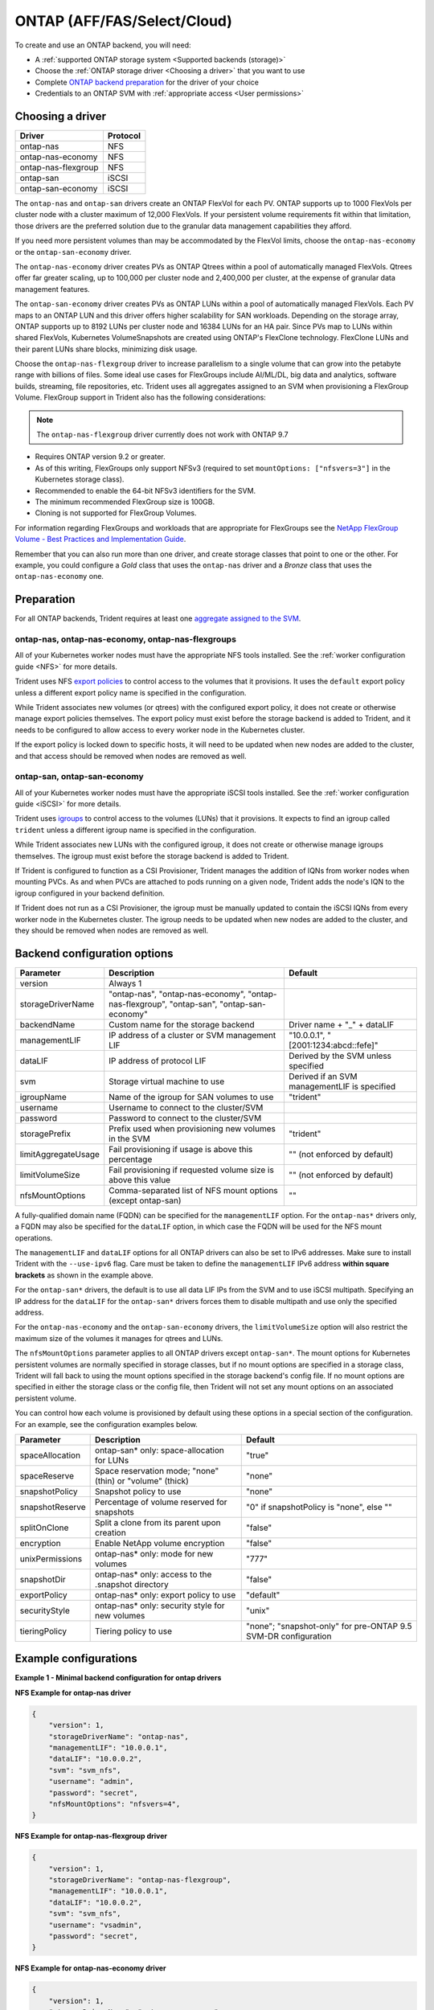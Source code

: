 ############################
ONTAP (AFF/FAS/Select/Cloud)
############################

To create and use an ONTAP backend, you will need:

* A :ref:`supported ONTAP storage system <Supported backends (storage)>`
* Choose the :ref:`ONTAP storage driver <Choosing a driver>` that you want to
  use
* Complete `ONTAP backend preparation`_ for the driver of your choice
* Credentials to an ONTAP SVM with :ref:`appropriate access <User permissions>`

Choosing a driver
-----------------

=================== ========
Driver              Protocol
=================== ========
ontap-nas           NFS
ontap-nas-economy   NFS
ontap-nas-flexgroup NFS
ontap-san           iSCSI
ontap-san-economy   iSCSI
=================== ========

The ``ontap-nas`` and ``ontap-san`` drivers create an ONTAP FlexVol for each
PV. ONTAP supports up to 1000 FlexVols per cluster node with a cluster
maximum of 12,000 FlexVols. If your persistent volume requirements fit within
that limitation, those drivers are the preferred solution due to the granular
data management capabilities they afford.

If you need more persistent volumes than may be accommodated by the FlexVol
limits, choose the ``ontap-nas-economy`` or the ``ontap-san-economy`` driver.

The ``ontap-nas-economy`` driver creates PVs as ONTAP
Qtrees within a pool of automatically managed FlexVols. Qtrees offer far
greater scaling, up to 100,000 per cluster node and 2,400,000 per cluster, at
the expense of granular data management features.

The ``ontap-san-economy`` driver creates PVs as ONTAP LUNs within a pool of
automatically managed FlexVols. Each PV maps to an ONTAP LUN and this driver offers
higher scalability for SAN workloads. Depending on the storage array, ONTAP supports
up to 8192 LUNs per cluster node and 16384 LUNs for an HA pair. Since PVs map to LUNs
within shared FlexVols, Kubernetes VolumeSnapshots are created using ONTAP's FlexClone
technology. FlexClone LUNs and their parent LUNs share blocks, minimizing disk usage. 

Choose the ``ontap-nas-flexgroup`` driver to increase parallelism to a single volume
that can grow into the petabyte range with billions of files. Some ideal use cases
for FlexGroups include AI/ML/DL, big data and analytics, software builds, streaming,
file repositories, etc. Trident uses all aggregates assigned to an SVM when
provisioning a FlexGroup Volume. FlexGroup support in Trident also has the following
considerations:

.. note::

   The ``ontap-nas-flexgroup`` driver currently does not work with ONTAP 9.7

* Requires ONTAP version 9.2 or greater.
* As of this writing, FlexGroups only support NFSv3 (required to set
  ``mountOptions: ["nfsvers=3"]`` in the Kubernetes storage class).
* Recommended to enable the 64-bit NFSv3 identifiers for the SVM.
* The minimum recommended FlexGroup size is 100GB.
* Cloning is not supported for FlexGroup Volumes.

For information regarding FlexGroups and workloads that are appropriate for FlexGroups see the
`NetApp FlexGroup Volume - Best Practices and Implementation Guide`_.

.. _NetApp FlexGroup Volume - Best Practices and Implementation Guide: https://www.netapp.com/us/media/tr-4571.pdf

Remember that you can also run more than one driver, and create storage
classes that point to one or the other. For example, you could configure a
*Gold* class that uses the ``ontap-nas`` driver and a *Bronze* class that
uses the ``ontap-nas-economy`` one.

.. _ONTAP backend preparation:

Preparation
-----------

For all ONTAP backends, Trident requires at least one
`aggregate assigned to the SVM`_.

.. _aggregate assigned to the SVM: https://library.netapp.com/ecmdocs/ECMP1368404/html/GUID-5255E7D8-F420-4BD3-AEFB-7EF65488C65C.html

ontap-nas, ontap-nas-economy, ontap-nas-flexgroups
^^^^^^^^^^^^^^^^^^^^^^^^^^^^^^^^^^^^^^^^^^^^^^^^^^

All of your Kubernetes worker nodes must have the appropriate NFS tools
installed. See the :ref:`worker configuration guide <NFS>` for more details.

Trident uses NFS `export policies`_ to control access to the volumes that it
provisions. It uses the ``default`` export policy unless a different export
policy name is specified in the configuration.

.. _export policies: https://library.netapp.com/ecmdocs/ECMP1196891/html/GUID-9A2B6C3E-C86A-4125-B778-6072A3A19657.html

While Trident associates new volumes (or qtrees) with the configured export
policy, it does not create or otherwise manage export policies themselves.
The export policy must exist before the storage backend is added to Trident,
and it needs to be configured to allow access to every worker node in the
Kubernetes cluster.

If the export policy is locked down to specific hosts, it will need to be
updated when new nodes are added to the cluster, and that access should be
removed when nodes are removed as well.

ontap-san, ontap-san-economy
^^^^^^^^^^^^^^^^^^^^^^^^^^^^

All of your Kubernetes worker nodes must have the appropriate iSCSI tools
installed. See the :ref:`worker configuration guide <iSCSI>` for more details.

Trident uses `igroups`_ to control access to the volumes (LUNs) that it
provisions. It expects to find an igroup called ``trident`` unless a different
igroup name is specified in the configuration.

.. _igroups: https://library.netapp.com/ecmdocs/ECMP1196995/html/GUID-CF01DCCD-2C24-4519-A23B-7FEF55A0D9A3.html

While Trident associates new LUNs with the configured igroup, it does not
create or otherwise manage igroups themselves. The igroup must exist before the
storage backend is added to Trident.

If Trident is configured to function as a
CSI Provisioner, Trident manages the addition of IQNs from worker nodes when
mounting PVCs. As and when PVCs are attached to pods running on a given node,
Trident adds the node's IQN to the igroup configured in your backend definition.

If Trident does not run as a CSI Provisioner, the igroup must be manually updated
to contain the iSCSI IQNs from every worker node in the Kubernetes cluster. The
igroup needs to be updated when new nodes are added to the cluster, and
they should be removed when nodes are removed as well.

Backend configuration options
-----------------------------

========================= ========================================================================================= ================================================
Parameter                 Description                                                                               Default
========================= ========================================================================================= ================================================
version                   Always 1
storageDriverName         "ontap-nas", "ontap-nas-economy", "ontap-nas-flexgroup", "ontap-san", "ontap-san-economy"
backendName               Custom name for the storage backend                                                       Driver name + "_" + dataLIF
managementLIF             IP address of a cluster or SVM management LIF                                             "10.0.0.1", "[2001:1234:abcd::fefe]"
dataLIF                   IP address of protocol LIF                                                                Derived by the SVM unless specified
svm                       Storage virtual machine to use                                                            Derived if an SVM managementLIF is specified
igroupName                Name of the igroup for SAN volumes to use                                                 "trident"
username                  Username to connect to the cluster/SVM
password                  Password to connect to the cluster/SVM
storagePrefix             Prefix used when provisioning new volumes in the SVM                                      "trident"
limitAggregateUsage       Fail provisioning if usage is above this percentage                                       "" (not enforced by default)
limitVolumeSize           Fail provisioning if requested volume size is above this value                            "" (not enforced by default)
nfsMountOptions           Comma-separated list of NFS mount options (except ontap-san)                              ""
========================= ========================================================================================= ================================================

A fully-qualified domain name (FQDN) can be specified for the ``managementLIF``
option. For the ``ontap-nas*`` drivers only, a FQDN may also be specified for
the ``dataLIF`` option, in which case the FQDN will be used for the NFS mount
operations.

The ``managementLIF`` and ``dataLIF`` options for all ONTAP drivers can
also be set to IPv6 addresses. Make sure to install Trident with the
``--use-ipv6`` flag. Care must be taken to define the ``managementLIF``
IPv6 address **within square brackets** as shown in the example above.

For the ``ontap-san*`` drivers, the default is to use all data LIF IPs from
the SVM and to use iSCSI multipath. Specifying an IP address for the ``dataLIF``
for the ``ontap-san*`` drivers forces them to disable multipath and use only the
specified address.

For the ``ontap-nas-economy`` and the ``ontap-san-economy``
drivers, the ``limitVolumeSize`` option will also restrict the maximum size of
the volumes it manages for qtrees and LUNs.

The ``nfsMountOptions`` parameter applies to all ONTAP drivers except ``ontap-san*``.
The mount options for Kubernetes persistent volumes are normally specified in
storage classes, but if no mount options are specified in a storage
class, Trident will fall back to using the mount options specified in the
storage backend's config file. If no mount options are specified in either the
storage class or the config file, then Trident will not set any
mount options on an associated persistent volume.

You can control how each volume is provisioned by default using these options
in a special section of the configuration. For an example, see the
configuration examples below.

========================= =============================================================== ================================================
Parameter                 Description                                                     Default
========================= =============================================================== ================================================
spaceAllocation           ontap-san* only: space-allocation for LUNs                      "true"
spaceReserve              Space reservation mode; "none" (thin) or "volume" (thick)       "none"
snapshotPolicy            Snapshot policy to use                                          "none"
snapshotReserve           Percentage of volume reserved for snapshots                     "0" if snapshotPolicy is "none", else ""
splitOnClone              Split a clone from its parent upon creation                     "false"
encryption                Enable NetApp volume encryption                                 "false"
unixPermissions           ontap-nas* only: mode for new volumes                           "777"
snapshotDir               ontap-nas* only: access to the .snapshot directory              "false"
exportPolicy              ontap-nas* only: export policy to use                           "default"
securityStyle             ontap-nas* only: security style for new volumes                 "unix"
tieringPolicy             Tiering policy to use                                           "none"; "snapshot-only" for pre-ONTAP 9.5 SVM-DR configuration
========================= =============================================================== ================================================

Example configurations
----------------------

**Example 1 - Minimal backend configuration for ontap drivers**

**NFS Example for ontap-nas driver**

.. code-block:: json

    {
        "version": 1,
        "storageDriverName": "ontap-nas",
        "managementLIF": "10.0.0.1",
        "dataLIF": "10.0.0.2",
        "svm": "svm_nfs",
        "username": "admin",
        "password": "secret",
        "nfsMountOptions": "nfsvers=4",
    }

**NFS Example for ontap-nas-flexgroup driver**

.. code-block:: json

    {
        "version": 1,
        "storageDriverName": "ontap-nas-flexgroup",
        "managementLIF": "10.0.0.1",
        "dataLIF": "10.0.0.2",
        "svm": "svm_nfs",
        "username": "vsadmin",
        "password": "secret",
    }



**NFS Example for ontap-nas-economy driver**

.. code-block:: json

    {
        "version": 1,
        "storageDriverName": "ontap-nas-economy",
        "managementLIF": "10.0.0.1",
        "dataLIF": "10.0.0.2",
        "svm": "svm_nfs",
        "username": "vsadmin",
        "password": "secret"
    }

**iSCSI Example for ontap-san driver**

.. code-block:: json

    {
        "version": 1,
        "storageDriverName": "ontap-san",
        "managementLIF": "10.0.0.1",
        "dataLIF": "10.0.0.3",
        "svm": "svm_iscsi",
        "igroupName": "trident",
        "username": "vsadmin",
        "password": "secret"
    }

**iSCSI Example for ontap-san-economy driver**

.. code-block:: json

    {
        "version": 1,
        "storageDriverName": "ontap-san-economy",
        "managementLIF": "10.0.0.1",
        "svm": "svm_iscsi_eco",
        "igroupName": "trident",
        "username": "vsadmin",
        "password": "secret"
    }


**Example 2 - Backend and storage class configuration for ontap drivers with virtual storage pools**

This example shows the backend definition file configured with virtual storage pools along with StorageClasses that
refer back to them.

In the sample backend definition file shown below, specific defaults are set for all storage pools, such as
``spaceReserve`` at ``none``, ``spaceAllocation`` at ``false``, and ``encryption`` at ``false``. The virtual storage
pools are defined in the ``storage`` section. In this example, some of the storage pool sets their own
``spaceReserve``, ``spaceAllocation``, and ``encryption`` values, and some pools overwrite the default values set above.

**NFS Example for ontap-nas driver with Virtual Pools**

.. code-block:: json

    {
        "version": 1,
        "storageDriverName": "ontap-nas",
        "managementLIF": "10.0.0.1",
        "dataLIF": "10.0.0.2",
        "svm": "svm_nfs",
        "username": "admin",
        "password": "secret",
        "nfsMountOptions": "nfsvers=4",

        "defaults": {
              "spaceReserve": "none",
              "encryption": "false"
        },
        "labels":{"store":"nas-store"},
        "region": "us-east-1",
        "storage": [
            {
                "labels":{"app":"msoffice", "cost":"100"},
                "zone":"us-east-1a",
                "defaults": {
                    "spaceReserve": "volume",
                    "encryption": "true",
                    "unixPermissions": "0755"
                }
            },
            {
                "labels":{"app":"slack", "cost":"75"},
                "zone":"us-east-1b",
                "defaults": {
                    "spaceReserve": "none",
                    "encryption": "true",
                    "unixPermissions": "0755"
                }
            },
            {
                "labels":{"app":"wordpress", "cost":"50"},
                "zone":"us-east-1c",
                "defaults": {
                    "spaceReserve": "none",
                    "encryption": "true",
                    "unixPermissions": "0775"
                }
            },
            {
                "labels":{"app":"mysqldb", "cost":"25"},
                "zone":"us-east-1d",
                "defaults": {
                    "spaceReserve": "volume",
                    "encryption": "false",
                    "unixPermissions": "0775"
                }
            }
        ]
    }

**NFS Example for ontap-nas-flexgroup driver**

.. code-block:: json

    {
        "version": 1,
        "storageDriverName": "ontap-nas-flexgroup",
        "managementLIF": "10.0.0.1",
        "dataLIF": "10.0.0.2",
        "svm": "svm_nfs",
        "username": "vsadmin",
        "password": "secret",

        "defaults": {
              "spaceReserve": "none",
              "encryption": "false"
        },
        "labels":{"store":"flexgroup-store"},
        "region": "us-east-1",
        "storage": [
            {
                "labels":{"protection":"gold", "creditpoints":"50000"},
                "zone":"us-east-1a",
                "defaults": {
                    "spaceReserve": "volume",
                    "encryption": "true",
                    "unixPermissions": "0755"
                }
            },
            {
                "labels":{"protection":"gold", "creditpoints":"30000"},
                "zone":"us-east-1b",
                "defaults": {
                    "spaceReserve": "none",
                    "encryption": "true",
                    "unixPermissions": "0755"
                }
            },
            {
                "labels":{"protection":"silver", "creditpoints":"20000"},
                "zone":"us-east-1c",
                "defaults": {
                    "spaceReserve": "none",
                    "encryption": "true",
                    "unixPermissions": "0775"
                }
            },
            {
                "labels":{"protection":"bronze", "creditpoints":"10000"},
                "zone":"us-east-1d",
                "defaults": {
                    "spaceReserve": "volume",
                    "encryption": "false",
                    "unixPermissions": "0775"
                }
            }
        ]
    }



**NFS Example for ontap-nas-economy driver**

.. code-block:: json

    {
        "version": 1,
        "storageDriverName": "ontap-nas-economy",
        "managementLIF": "10.0.0.1",
        "dataLIF": "10.0.0.2",
        "svm": "svm_nfs",
        "username": "vsadmin",
        "password": "secret",

        "defaults": {
              "spaceReserve": "none",
              "encryption": "false"
        },
        "labels":{"store":"nas-economy-store"},
        "region": "us-east-1",
        "storage": [
            {
                "labels":{"department":"finance", "creditpoints":"6000"},
                "zone":"us-east-1a",
                "defaults": {
                    "spaceReserve": "volume",
                    "encryption": "true",
                    "unixPermissions": "0755"
                }
            },
            {
                "labels":{"department":"legal", "creditpoints":"5000"},
                "zone":"us-east-1b",
                "defaults": {
                    "spaceReserve": "none",
                    "encryption": "true",
                    "unixPermissions": "0755"
                }
            },
            {
                "labels":{"department":"engineering", "creditpoints":"3000"},
                "zone":"us-east-1c",
                "defaults": {
                    "spaceReserve": "none",
                    "encryption": "true",
                    "unixPermissions": "0775"
                }
            },
            {
                "labels":{"department":"humanresource", "creditpoints":"2000"},
                "zone":"us-east-1d",
                "defaults": {
                    "spaceReserve": "volume",
                    "encryption": "false",
                    "unixPermissions": "0775"
                }
            }
        ]
    }

**iSCSI Example for ontap-san driver**

.. code-block:: json

    {
        "version": 1,
        "storageDriverName": "ontap-san",
        "managementLIF": "10.0.0.1",
        "dataLIF": "10.0.0.3",
        "svm": "svm_iscsi",
        "igroupName": "trident",
        "username": "vsadmin",
        "password": "secret",

        "defaults": {
              "spaceAllocation": "false",
              "encryption": "false"
        },
        "labels":{"store":"san-store"},
        "region": "us-east-1",
        "storage": [
            {
                "labels":{"protection":"gold", "creditpoints":"40000"},
                "zone":"us-east-1a",
                "defaults": {
                    "spaceAllocation": "true",
                    "encryption": "true"
                }
            },
            {
                "labels":{"protection":"silver", "creditpoints":"20000"},
                "zone":"us-east-1b",
                "defaults": {
                    "spaceAllocation": "false",
                    "encryption": "true"
                }
            },
            {
                "labels":{"protection":"bronze", "creditpoints":"5000"},
                "zone":"us-east-1c",
                "defaults": {
                    "spaceAllocation": "true",
                    "encryption": "false"
                }
            }
        ]
    }

**iSCSI Example for ontap-san-economy driver**

.. code-block:: json

    {
        "version": 1,
        "storageDriverName": "ontap-san-economy",
        "managementLIF": "10.0.0.1",
        "svm": "svm_iscsi_eco",
        "igroupName": "trident",
        "username": "vsadmin",
        "password": "secret",

        "defaults": {
              "spaceAllocation": "false",
              "encryption": "false"
        },
        "labels":{"store":"san-economy-store"},
        "region": "us-east-1",
        "storage": [
            {
                "labels":{"app":"oracledb", "cost":"30"},
                "zone":"us-east-1a",
                "defaults": {
                    "spaceAllocation": "true",
                    "encryption": "true"
                }
            },
            {
                "labels":{"app":"postgresdb", "cost":"20"},
                "zone":"us-east-1b",
                "defaults": {
                    "spaceAllocation": "false",
                    "encryption": "true"
                }
            },
            {
                "labels":{"app":"mysqldb", "cost":"10"},
                "zone":"us-east-1c",
                "defaults": {
                    "spaceAllocation": "true",
                    "encryption": "false"
                }
            }
        ]
    }

The following StorageClass definitions refer to the above virtual storage pools. Using the ``parameters.selector`` field, each StorageClass calls out which virtual pool(s) may be used to host a volume. The volume will have the aspects defined in the chosen virtual pool.

* The first StorageClass (``protection-gold``) will map to the first, second virtual storage pool in ``ontap-nas-flexgroup`` backend and the first virtual storage pool in ``ontap-san`` backend . These are the only pool offering gold level protection.
* The second StorageClass (``protection-not-gold``) will map to the third, fourth virtual storage pool in ``ontap-nas-flexgroup`` backend and the second, third virtual storage pool in ``ontap-san`` backend . These are the only pool offering protection level other than gold.
* The third StorageClass (``app-mysqldb``) will map to the fourth virtual storage pool in ``ontap-nas`` backend and the third virtual storage pool in ``ontap-san-economy`` backend . These are the only pool offering storage pool configuration for mysqldb type app.
* The fourth StorageClass (``protection-silver-creditpoints-20k``) will map to the third virtual storage pool in ``ontap-nas-flexgroup`` backend and the second virtual storage pool in ``ontap-san`` backend . These are the only pool offering gold level protection at 20000 creditpoints.
* The fifth StorageClass (``creditpoints-5k``) will map to the second virtual storage pool in ``ontap-nas-economy`` backend and the third virtual storage pool in ``ontap-san`` backend. These are the only pool offerings at 5000 creditpoints.

Trident will decide which virtual storage pool is selected and will ensure the storage requirement is met.

.. code-block:: yaml

    apiVersion: storage.k8s.io/v1
    kind: StorageClass
    metadata:
      name: protection-gold
    provisioner: netapp.io/trident
    parameters:
      selector: "protection=gold"
    ---
    apiVersion: storage.k8s.io/v1
    kind: StorageClass
    metadata:
      name: protection-not-gold
    provisioner: netapp.io/trident
    parameters:
      selector: "protection!=gold"
    ---
    apiVersion: storage.k8s.io/v1
    kind: StorageClass
    metadata:
      name: app-mysqldb
    provisioner: netapp.io/trident
    parameters:
      selector: "app=mysqldb"
    ---
    apiVersion: storage.k8s.io/v1
    kind: StorageClass
    metadata:
      name: protection-silver-creditpoints-20k
    provisioner: netapp.io/trident
    parameters:
      selector: "protection=silver; creditpoints=20000"
    ---
    apiVersion: storage.k8s.io/v1
    kind: StorageClass
    metadata:
      name: creditpoints-5k
    provisioner: netapp.io/trident
    parameters:
      selector: "creditpoints=5000"

User permissions
----------------

Trident expects to be run as either an ONTAP or SVM administrator, typically
using the ``admin`` cluster user or a ``vsadmin`` SVM user, or a user with a
different name that has the same role.

.. note::
  If you use the "limitAggregateUsage" option, cluster admin permissions are required.

While it is possible to create a more restrictive role within ONTAP that a
Trident driver can use, we don't recommend it. Most new releases of Trident
will call additional APIs that would have to be accounted for, making upgrades
difficult and error-prone.
